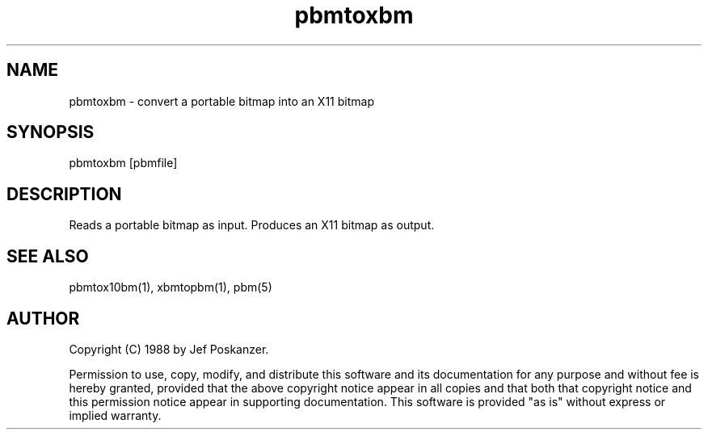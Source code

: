 .TH pbmtoxbm 1 "31 August 1988"
.SH NAME
pbmtoxbm - convert a portable bitmap into an X11 bitmap
.SH SYNOPSIS
pbmtoxbm [pbmfile]
.SH DESCRIPTION
Reads a portable bitmap as input.
Produces an X11 bitmap as output.
.SH "SEE ALSO"
pbmtox10bm(1), xbmtopbm(1), pbm(5)
.SH AUTHOR
Copyright (C) 1988 by Jef Poskanzer.

Permission to use, copy, modify, and distribute this software and its
documentation for any purpose and without fee is hereby granted, provided
that the above copyright notice appear in all copies and that both that
copyright notice and this permission notice appear in supporting
documentation.  This software is provided "as is" without express or
implied warranty.
